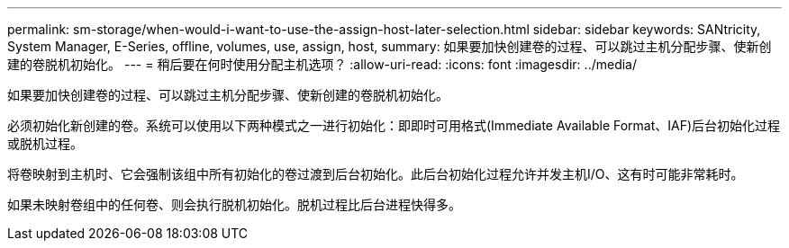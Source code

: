 ---
permalink: sm-storage/when-would-i-want-to-use-the-assign-host-later-selection.html 
sidebar: sidebar 
keywords: SANtricity, System Manager, E-Series, offline, volumes, use, assign, host, 
summary: 如果要加快创建卷的过程、可以跳过主机分配步骤、使新创建的卷脱机初始化。 
---
= 稍后要在何时使用分配主机选项？
:allow-uri-read: 
:icons: font
:imagesdir: ../media/


[role="lead"]
如果要加快创建卷的过程、可以跳过主机分配步骤、使新创建的卷脱机初始化。

必须初始化新创建的卷。系统可以使用以下两种模式之一进行初始化：即即时可用格式(Immediate Available Format、IAF)后台初始化过程或脱机过程。

将卷映射到主机时、它会强制该组中所有初始化的卷过渡到后台初始化。此后台初始化过程允许并发主机I/O、这有时可能非常耗时。

如果未映射卷组中的任何卷、则会执行脱机初始化。脱机过程比后台进程快得多。
